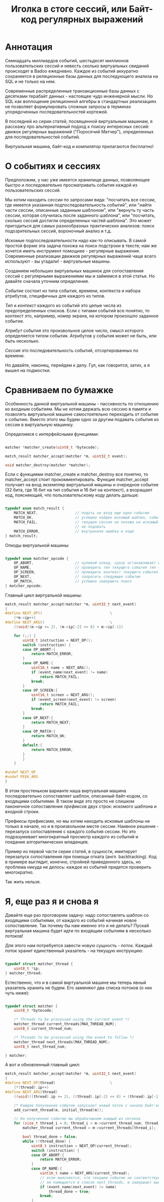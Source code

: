 #+OPTIONS: ^:nil num:nil p:nil timestamp:nil todo:nil date:nil creator:nil author:nil toc:nil
#+TITLE: Иголка в стоге сессий, или Байт-код регулярных выражений
* Аннотация

  Семнадцать миллиардов событий, шестьдесят миллионов пользовательских сессий и невесть сколько
  виртуальных свиданий происходят в Badoo ежедневно. Каждое из событий аккуратно сохраняется в
  реляционные базы данных для последующего анализа на SQL и не только на нем.

  Современные распределенные транзакционные базы данных с десятками терабайт данных - настоящее чудо
  инженерной мысли. Но SQL как воплощение реляционной алгебры в стандартных реализациях не позволяет
  формулировать сложные запросы в терминах упорядоченных последовательностей кортежей.

  В последней из серии статей, посвященной виртуальным машинам, я расскажу про альтернативный подход
  к поиску интересных сессий: движок регулярных выражений ("Поросячий Матчер"), определенных для
  последовательностей событий.

  Виртуальная машина, байт-код и компилятор прилагаются бесплатно!

* О событиях и сессиях

  Предположим, у нас уже имеется хранилище данных, позволяющее быстро и последовательно
  просматривать события каждой из пользовательских сессий.

  Мы хотим находить сессии по запросами вида: "посчитать все сессии, где имеется указанная
  подпоследовательность событий", или "найти части сессии, описанные заданным шаблоном", или
  "вернуть ту часть сессии, которая случилась после заданного шаблона", или "посчитать, сколько
  сессий достигли определенных частей шаблона". Это может пригодиться для самых разнообразных
  практических анализов: поиск подозрительных сессий, вороночный анализ и т.д.

  Искомые подпоследовательности надо как-то описывать. В самой простой форме эта задача похожа на
  поиск подстроки в тексте; нам же хочется иметь инструмент помощнее - регулярные выражения.
  Современные реализации движков регулярных выражений чаще всего используют - вы угадали! -
  виртуальные машины.

  Созданием небольших виртуальных машинок для сопоставления сессий с регулярными выражениями мы и
  займемся в этой статье. Но давайте сначала уточним определения.

  /Событие/ состоит из типа события, времени, контекста и набора атрибутов, специфичных для
  каждого из типов.

  /Тип/ и /контекст/ каждого из событий это целые числа из предопределенных списков. Если с типами
  событий все понятно, то контекст это, например, номер экрана, на котором произошло заданное
  событие.

  /Атрибут/ события это произвольное целое число, смысл которого определяется типом события. Атрибутов
  у события может не быть, или быть несколько.

  /Сессия/ это последовательность событий, отсортированных по времени.

  Но давайте, наконец, перейдем к делу. Гул, как говорится, затих, а я вышел на подмостки.

* Сравниваем по бумажке

  Особенность данной виртуальной машины - пассивность по отношению ко входным событиям. Мы не хотим
  держать всю сессию в памяти и позволять виртуальной машине самостоятельно переходить от события к
  событию. Вместо этого мы будем одно за другим подавать события из сессии в виртуальную машинку.

  Определимся с интерфейсными функциями:

  #+BEGIN_SRC cpp

    matcher *matcher_create(uint8_t *bytecode);

    match_result matcher_accept(matcher *m, uint32_t event);

    void matcher_destroy(matcher *matcher);

  #+END_SRC

  Если с функциями matcher_create и matcher_destroy все понятно, то matcher_accept стоит
  прокомментировать. Функция matcher_accept получает на вход экземпляр виртуальной машины и
  очередное событие (32 бита, где 16 бит на тип события и 16 бит на контекст), а возращает код,
  поясняющий, что пользовательскому коду делать дальше:

  #+BEGIN_SRC cpp

    typedef enum match_result {
        MATCH_NEXT,                 // подать на вход еще одно событие
        MATCH_OK,                   // успешно найден искомый шаблон, события больше можно не подавать
        MATCH_FAIL,                 // текущая сессия не похожа на искомый шаблон, события можно больше
                                    // не подавать
        MATCH_ERROR,                // внутренняя ошибка в коде
    } match_result;

  #+END_SRC

  Опкоды виртуальной машины:

  #+BEGIN_SRC cpp

    typedef enum matcher_opcode {
        OP_ABORT,                   // нулевой опкод, сразу останавливает выполнение с ошибкой
        OP_NAME,                    // проверить тип текущего события тип (аргумент - искомый тип)
        OP_SCREEN,                  // проверить контекст текущего события (аргумент - искомый контекст)
        OP_NEXT,                    // запросить следующее событие
        OP_MATCH,                   // успешно завершить поиск
    } matcher_opcode;

  #+END_SRC

  Главный цикл виртуальной машины:

  #+BEGIN_SRC cpp
    match_result matcher_accept(matcher *m, uint32_t next_event)
    {
    #define NEXT_OP()                               \
        (*m->ip++)
    #define NEXT_ARG()                              \
        ((void)(m->ip += 2), (m->ip[-2] << 8) + m->ip[-1])

        for (;;) {
            uint8_t instruction = NEXT_OP();
            switch (instruction) {
            case OP_ABORT:{
                return MATCH_ERROR;
            }
            case OP_NAME:{
                uint16_t name = NEXT_ARG();
                if (event_name(next_event) != name)
                    return MATCH_FAIL;
                break;
            }
            case OP_SCREEN:{
                uint16_t screen = NEXT_ARG();
                if (event_screen(next_event) != screen)
                    return MATCH_FAIL;
                break;
            }
            case OP_NEXT:{
                return MATCH_NEXT;
            }
            case OP_MATCH:{
                return MATCH_OK;
            }
            default:{
                return MATCH_ERROR;
            }
            }
        }

    #undef NEXT_OP
    #undef PEEK_ARG
    }
  #+END_SRC

  В этом простеньком варианте наша виртуальная машина последовательно сопоставляет шаблон, описанный
  байт-кодом, со входящими событиями. В таком виде это просто не слишком лаконичное сопоставление
  /префиксов/ двух строк: искомого шаблона и входной строки.

  Префиксы префиксами, но мы хотим находить искомые шаблоны не только в начале, но и в произвольном
  месте сессии. Наивное решение - перезапуск сопоставления с каждого события сессии. Но это
  подразумевает многократный просмотр каждого из событий и поедание алгоритмических младенцев.

  Пример из первой части серии статей, в сущности, имитирует перезапуск сопоставления при помощи
  отката (англ. backtracking). Код в примере выглядит, конечно, стройней приведенного здесь, но
  проблема никуда не делось: каждое из событий придется проверить многократно.

  Так жить нельзя.

* Я, еще раз я и снова я

  Давайте еще раз проговорим задачу: надо сопоставлять шаблон со входящими событиями, от каждого из
  событий начиная новое сопоставление. Так почему бы нам именно это и не делать? Пускай виртуальная
  машина будет идти по входящим событиям в несколько /потоков/!

  Для этого нам потребуется завести новую сущность - поток. Каждый поток хранит единственный
  указатель - на текущую инструкцию:

  #+BEGIN_SRC cpp

    typedef struct matcher_thread {
        uint8_t *ip;
    } matcher_thread;

  #+END_SRC

  Естественно, что и в самой виртуальной машине мы теперь явный указатель хранить не будем. Его
  заменяют два списка потоков (о них чуть ниже):

  #+BEGIN_SRC cpp

    typedef struct matcher {
        uint8_t *bytecode;

        /* Threads to be processed using the current event */
        matcher_thread current_threads[MAX_THREAD_NUM];
        uint8_t current_thread_num;

        /* Threads to be processed using the event to follow */
        matcher_thread next_threads[MAX_THREAD_NUM];
        uint8_t next_thread_num;

    } matcher;

  #+END_SRC

  А вот и обновленный главный цикл:

  #+BEGIN_SRC cpp
    match_result matcher_accept(matcher *m, uint32_t next_event)
    {
    #define NEXT_OP(thread)                         \
        (*(thread).ip++)
    #define NEXT_ARG(thread)                                                \
        ((void)((thread).ip += 2), ((thread).ip[-2] << 8) + (thread).ip[-1])

        /* Каждое полученное событие запускает новый поток с начала байт-кода */
        add_current_thread(m, initial_thread(m));

        // На полученное событие мы обрабатываем каждый из потоков
        for (size_t thread_i = 0; thread_i < m->current_thread_num; thread_i++ ) {
            matcher_thread current_thread = m->current_threads[thread_i];

            bool thread_done = false;
            while (!thread_done) {
                uint8_t instruction = NEXT_OP(current_thread);
                switch (instruction) {
                case OP_ABORT:{
                    return MATCH_ERROR;
                }
                case OP_NAME:{
                    uint16_t name = NEXT_ARG(current_thread);
                    // если выясняется, что текущее событие не соответствует шаблону, то текущий поток
                    // не помещается в список next_threads, и завершает выполнение
                    if (event_name(next_event) != name)
                        thread_done = true;
                    break;
                }
                case OP_SCREEN:{
                    uint16_t screen = NEXT_ARG(current_thread);
                    if (event_screen(next_event) != screen)
                        thread_done = true;
                    break;
                }
                case OP_NEXT:{
                    // поток запросил следующее событие, т.е. должен быть помещен в список next_threads
                    add_next_thread(m, current_thread);
                    thread_done = true;
                    break;
                }
                case OP_MATCH:{
                    return MATCH_OK;
                }
                default:{
                    return MATCH_ERROR;
                }
                }
            }
        }

        /* Меняем местами текущий и следующий списки, запрашиваем следующее событие */
        swap_current_and_next(m);
        return MATCH_NEXT;

    #undef NEXT_OP
    #undef PEEK_ARG
    }

  #+END_SRC

  На каждом полученном событии мы обходим сначала вносим в список current_threads новый поток,
  проверяющий шаблон с самого начала; после чего начинаем обход списка current_threads, для каждого
  из потоков выполняя инструкции по указателю.

  Если встречается инструкция NEXT, то поток помещается в список next_threads, то есть ждет
  получения следующего события.

  Если шаблон в одном из потоков не совпадает с полученным событием, то такой поток просто не
  добавляется в список next_threads.

  Инструкция MATCH немедленно выходит из функции, сообщая кодом возврата о наличии шаблона в сессии.
  По завершению обхода списка потоков текущий и следующий списки меняются местами.

  Собственно, все. Можно сказать, что мы буквально делаем то, хотели: одновременно сверяем несколько
  шаблонов, запуская по одному новому процессу сопоставления на каждое из событий сессии.

* Множественные личности и ветвления в шаблонах

  Искать шаблон, описывающий линейную последовательность событий, конечно, полезно, но мы же хотим
  полноценные регулярные выражения. И потоки, которые мы сделали на предыдущем этапе, тут
  пригодятся.

  Предположим, мы хотим найти последовательность из двух или трех интересных нам событий, что-то
  вроде регулярного выражения на строках: "a?bc". В этой последовательности символ "а" опционален.
  Как это выразить в байт-коде? А легко!

  Мы можем запустить /два/ потока, по одному для каждого из случаев, с символом "a" и без него. Для
  этого введем дополнительную инструкцию (вида SPLIT addr1, addr2), которая запускает два потока с
  указанных адресов. Кроме SPLIT нам пригодится еще JUMP, которая просто продолжает исполнение с
  указанной в непосредственном аргументе инструкции:

  #+BEGIN_SRC cpp
    typedef enum matcher_opcode {
        OP_ABORT,
        OP_NAME,
        OP_SCREEN,
        OP_NEXT,
        OP_JUMP,                    // перейти к указанной инструкции
        OP_SPLIT,                   // запустить два новых потока с обеих указанных инструкций
        OP_MATCH,
        OP_NUMBER_OF_OPS,           // это просто число инструкций
    } matcher_opcode;
  #+END_SRC

  Сам цикл и остальные инструкции не меняются, мы просто внесем два новых обработчика:

  #+BEGIN_SRC cpp
    // ...
    case OP_JUMP:{
        /* Добавить новый поток, продолжающий выполнение с нового адреса */
        uint16_t offset = NEXT_ARG(current_thread);
        add_current_thread(m, create_thread(m, offset));
        break;
    }
    case OP_SPLIT:{
        /* внести пару новых потоков в текущий список */
        uint16_t left_offset = NEXT_ARG(current_thread);
        uint16_t right_offset = NEXT_ARG(current_thread);
        add_current_thread(m, create_thread(m, left_offset));
        add_current_thread(m, create_thread(m, right_offset));
        break;
    }
    // ...

  #+END_SRC

  Обратите внимание, что инструкции добавляют потоки в текущий список потоков, то есть потоки
  продолжают работу в контексте текущего события. Поток, в рамках которого произошло ветвление, на
  в список следующий потоков уже не попадает.

  Самое удивительное в этой виртуальной машине для регулярных выражений то, что наших потоков и этой пары
  инструкций достаточно для того, чтобы выразить почти все общепринятые в регулярных выражения на
  строках конструкции!

* Регулярные выражения на событиях

  Теперь, когда у нас есть походящая виртуальная машина и инструменты к ней, можно заняться,
  собственно, синтаксисом для наших регулярных выражений. Для начала ограничимся типом и контекстом
  события. Тип события обозначим единственным числом, если требуется указать контекст - указываем
  его через двоеточие:

  #+BEGIN_EXAMPLE
  13 # шаблон, состоящий из типа события 13
  #+END_EXAMPLE

  На языке ассемблера для нашей виртуальной машины это несложный шаблон выглядит следующим образом:

  #+BEGIN_EXAMPLE
  NEXT # следующее событие
  NAME 13 # проверка типа текущего события
  MATCH # есть совпадение
  #+END_EXAMPLE

  Теперь с контекстом:

  #+BEGIN_EXAMPLE
  13:12 # тип 13, контекст 12
  #+END_EXAMPLE

  Опкоды:

  #+BEGIN_EXAMPLE
  NEXT
  NAME 13
  SCREEN 12
  MATCH
  #+END_EXAMPLE

  Последовательные события должны быть как-то разделены, например, пробелами:

  #+BEGIN_EXAMPLE
  13 11 10:9
  #+END_EXAMPLE

  Что соответствует опкодам:

  #+BEGIN_EXAMPLE
  NEXT
  NAME 13
  NEXT
  NAME 11
  NEXT
  NAME 10
  SCREEN 9
  MATCH
  #+END_EXAMPLE

  Ручная запись опкодов для более серьезных программ быстро утомляет. К прошлой статье я не стал
  делать полноценный парсер, но пользователь @true-grue на примере мини-языка PigletC показал
  возможности своей библиотеки raddsl. Я был так впечатлен лаконичностью кода, что при помощи raddsl
  небольшой компилятор регулярных выражений строк в сто-двести на Python. Компилятор и инструкции по
  его применению есть на Гитхабе. Результат работы компилятора на языке ассемблера понимает утилита,
  читающая два файла (программу для виртуальной машины и список событий сессии для проверки).

  Итак, шаблон поинтересней:

  #+BEGIN_EXAMPLE
  > python regexp/regexp.py "12|13"
  SPLIT L0 L1
  L0:
  NEXT
  NAME 12
  JUMP L2
  L1:
  NEXT
  NAME 13
  L2:
  MATCH
  #+END_EXAMPLE

  Обратите внимание на строки, закачивающиеся на двоеточие. Это метки. Инструкция SPLIT создает два
  потока, продолжающие выполнение с меток L0 и L1, а JUMP в конце первой из веток исполнения просто
  переходит к концу ветвления.

  Можно выбирать между цепочками выражений подлиннее, группируя подпоследовательности скобками:

  #+BEGIN_EXAMPLE
  > python regexp/regexp.py "(1 2 3)|4"
  SPLIT L0 L1
  L0:
  NEXT
  NAME 1
  NEXT
  NAME 2
  NEXT
  NAME 3
  JUMP L2
  L1:
  NEXT
  NAME 4
  L2:
  MATCH
  #+END_EXAMPLE

  Произвольное событие обозначается точкой:

  #+BEGIN_EXAMPLE
  > python regexp/regexp.py ". 1"
  NEXT
  NEXT
  NAME 1
  MATCH
  #+END_EXAMPLE

  Если мы хотим сказать, что подпоследовательность опциональна, то ставим после нее знак вопроса:

  #+BEGIN_EXAMPLE
  > python regexp/regexp.py "1 2 3? 4"
  NEXT
  NAME 1
  NEXT
  NAME 2
  SPLIT L0 L1
  L0:
  NEXT
  NAME 3
  L1:
  NEXT
  NAME 4
  MATCH
  #+END_EXAMPLE

  Разумеется, поддерживаются и обычные в регулярных выражениях многократные повторения (плюс или
  звезда):

  #+BEGIN_EXAMPLE
  > python regexp/regexp.py "1+ 2"
  L0:
  NEXT
  NAME 1
  SPLIT L0 L1
  L1:
  NEXT
  NAME 2
  MATCH
  #+END_EXAMPLE

  Здесь мы просто многократно выполняем инструкцию SPLIT, запуская на каждом цикле новые потоки.

  Аналогично со звездой:

  #+BEGIN_EXAMPLE
  > python regexp/regexp.py "1* 2"
  L0:
  SPLIT L1 L2
  L1:
  NEXT
  NAME 1
  JUMP L0
  L2:
  NEXT
  NAME 2
  MATCH
  #+END_EXAMPLE

* Заключение

  Кое-чего этой виртуальной машине все же не хватает. Например, можно легко ее расширить проверкой
  атрибутов событий. Для реальной системы я предполагаю использовать синтаксис вроде "1:2{3:4,
  5:>3}", что означает: событие 1 в контексте 2 с атрибутом 3, имеющим значение 4 и значением
  атрибута 5, превышающим 3.

  Другие полезные вещи, которые относительно легко добавить: уметь сохранять подпоследовательности
  регулярного выражения, разделить "жадные" и обычные операторы "звезду" и "плюс", и так далее. Наша
  виртуальная машина в терминах теории автоматов представляет собой недетерминированный конечный
  автомат, для реализаций которых такие вещи сделать несложно.

  На этой высокой ноте я закончиваю серию статей, посвященных реализациям виртуальных машин.
  Надеюсь, читателям Хабра серия понравилась и, разумеется, буду рад ответить на любые вопросы по
  теме.
